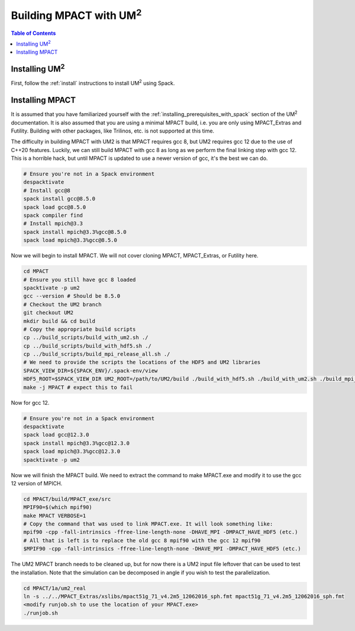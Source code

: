 .. _mpact:

==============================
Building MPACT with UM\ :sup:`2`
==============================

.. contents:: Table of Contents
   :local:
   :depth: 1

.. _mpact_installing_um2:

--------------------------
Installing UM\ :sup:`2` \
--------------------------

First, follow the :ref:`install` instructions to install UM\ :sup:`2` \  using Spack.

.. _mpact_prerequisites:

----------------------------------
Installing MPACT 
----------------------------------

It is assumed that you have familiarized yourself with the :ref:`installing_prerequisites_with_spack`
section of the UM\ :sup:`2` \ documentation.
It is also assumed that you are using a minimal MPACT build, i.e. you are only using MPACT_Extras
and Futility. Building with other packages, like Trilinos, etc. is not supported at this time.

The difficulty in building MPACT with UM2 is that
MPACT requires gcc 8, but UM2 requires gcc 12 due to the use of C++20 features.
Luckily, we can still build MPACT with gcc 8 as long as we perform the final linking step with gcc 12.
This is a horrible hack, but until MPACT is updated to use a newer version of gcc, it's the best we can do.

.. code-block:: bash

    # Ensure you're not in a Spack environment 
    despacktivate
    # Install gcc@8
    spack install gcc@8.5.0
    spack load gcc@8.5.0
    spack compiler find
    # Install mpich@3.3
    spack install mpich@3.3%gcc@8.5.0
    spack load mpich@3.3%gcc@8.5.0

Now we will begin to install MPACT. We will not cover cloning MPACT, MPACT_Extras, or Futility here.

.. code-block:: bash

   cd MPACT
   # Ensure you still have gcc 8 loaded
   spacktivate -p um2
   gcc --version # Should be 8.5.0
   # Checkout the UM2 branch
   git checkout UM2
   mkdir build && cd build
   # Copy the appropriate build scripts
   cp ../build_scripts/build_with_um2.sh ./
   cp ../build_scripts/build_with_hdf5.sh ./
   cp ../build_scripts/build_mpi_release_all.sh ./
   # We need to provide the scripts the locations of the HDF5 and UM2 libraries
   SPACK_VIEW_DIR=${SPACK_ENV}/.spack-env/view
   HDF5_ROOT=$SPACK_VIEW_DIR UM2_ROOT=/path/to/UM2/build ./build_with_hdf5.sh ./build_with_um2.sh ./build_mpi_release_all.sh ..
   make -j MPACT # expect this to fail
  
Now for gcc 12. 

.. code-block:: bash

    # Ensure you're not in a Spack environment 
    despacktivate
    spack load gcc@12.3.0
    spack install mpich@3.3%gcc@12.3.0
    spack load mpich@3.3%gcc@12.3.0
    spacktivate -p um2 

Now we will finish the MPACT build. We need to extract the command to make MPACT.exe and
modify it to use the gcc 12 version of MPICH.

.. code-block:: bash

   cd MPACT/build/MPACT_exe/src
   MPIF90=$(which mpif90)
   make MPACT VERBOSE=1
   # Copy the command that was used to link MPACT.exe. It will look something like:
   mpif90 -cpp -fall-intrinsics -ffree-line-length-none -DHAVE_MPI -DMPACT_HAVE_HDF5 (etc.)
   # All that is left is to replace the old gcc 8 mpif90 with the gcc 12 mpif90
   $MPIF90 -cpp -fall-intrinsics -ffree-line-length-none -DHAVE_MPI -DMPACT_HAVE_HDF5 (etc.)

The UM2 MPACT branch needs to be cleaned up, but for now there is a UM2 input file leftover that 
can be used to test the installation. Note that the simulation can be decomposed in angle if you wish
to test the parallelization.

.. code-block:: bash

   cd MPACT/1a/um2_real
   ln -s ../../MPACT_Extras/xslibs/mpact51g_71_v4.2m5_12062016_sph.fmt mpact51g_71_v4.2m5_12062016_sph.fmt
   <modify runjob.sh to use the location of your MPACT.exe>
   ./runjob.sh
